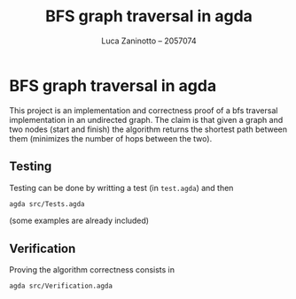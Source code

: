 #+title: BFS graph traversal in agda
#+author: Luca Zaninotto -- 2057074
* BFS graph traversal in agda
  This project is an implementation and correctness proof of a bfs
  traversal implementation in an undirected graph. The claim is that
  given a graph and two nodes (start and finish) the algorithm returns
  the shortest path between them (minimizes the number of hops between
  the two).
** Testing
   Testing can be done by writting a test (in ~test.agda~) and then
   #+begin_src sh
     agda src/Tests.agda
   #+end_src
   (some examples are already included)
** Verification
   Proving the algorithm correctness consists in
   #+begin_src sh
     agda src/Verification.agda
   #+end_src
